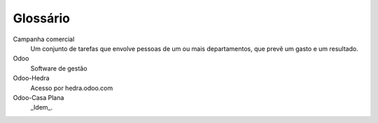 .. _glossary:

=========
Glossário
=========

Campanha comercial
	Um conjunto de tarefas que envolve pessoas de um ou mais departamentos, que 
	prevê um gasto e um resultado.

Odoo
	Software de gestão

Odoo-Hedra
	Acesso por hedra.odoo.com

Odoo-Casa Plana
	_Idem_.
	
